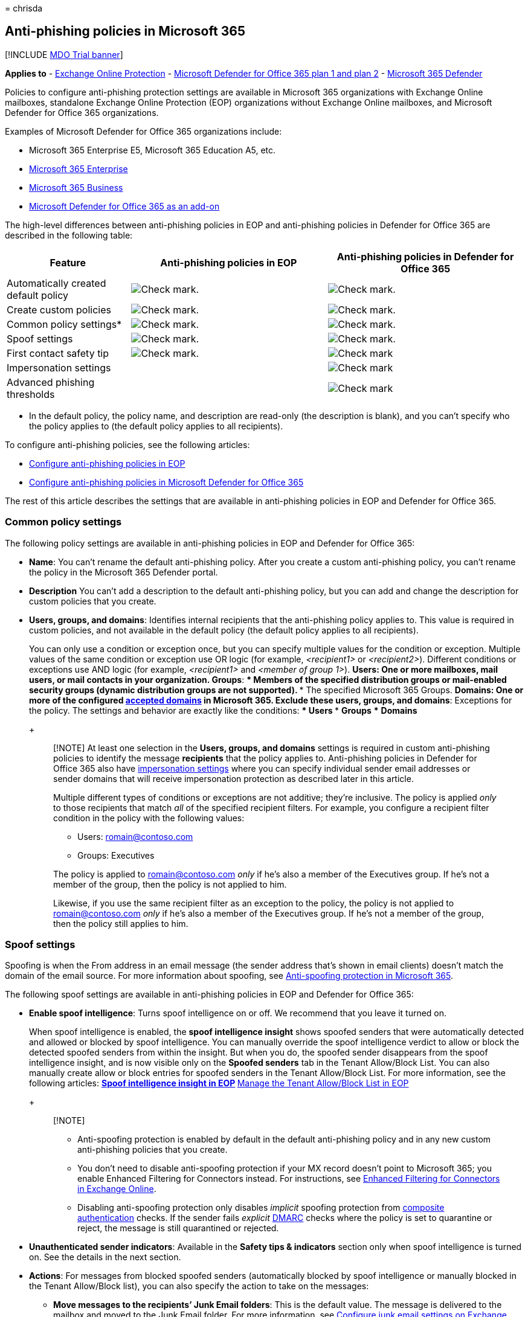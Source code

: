 = 
chrisda

== Anti-phishing policies in Microsoft 365

{empty}[!INCLUDE link:../includes/mdo-trial-banner.md[MDO Trial banner]]

*Applies to* - link:eop-about.md[Exchange Online Protection] -
link:defender-for-office-365.md[Microsoft Defender for Office 365 plan 1
and plan 2] - link:../defender/microsoft-365-defender.md[Microsoft 365
Defender]

Policies to configure anti-phishing protection settings are available in
Microsoft 365 organizations with Exchange Online mailboxes, standalone
Exchange Online Protection (EOP) organizations without Exchange Online
mailboxes, and Microsoft Defender for Office 365 organizations.

Examples of Microsoft Defender for Office 365 organizations include:

* Microsoft 365 Enterprise E5, Microsoft 365 Education A5, etc.
* https://www.microsoft.com/microsoft-365/enterprise/home[Microsoft 365
Enterprise]
* https://www.microsoft.com/microsoft-365/business[Microsoft 365
Business]
* https://products.office.com/exchange/advance-threat-protection[Microsoft
Defender for Office 365 as an add-on]

The high-level differences between anti-phishing policies in EOP and
anti-phishing policies in Defender for Office 365 are described in the
following table:

[width="100%",cols="24%,^38%,^38%",options="header",]
|===
|Feature |Anti-phishing policies in EOP |Anti-phishing policies in
Defender for Office 365
|Automatically created default policy
|image:../../media/checkmark.png[Check mark.]
|image:../../media/checkmark.png[Check mark.]

|Create custom policies |image:../../media/checkmark.png[Check mark.]
|image:../../media/checkmark.png[Check mark.]

|Common policy settings* |image:../../media/checkmark.png[Check mark.]
|image:../../media/checkmark.png[Check mark.]

|Spoof settings |image:../../media/checkmark.png[Check mark.]
|image:../../media/checkmark.png[Check mark.]

|First contact safety tip |image:../../media/checkmark.png[Check mark.]
|image:../../media/checkmark.png[Check mark]

|Impersonation settings | |image:../../media/checkmark.png[Check mark]

|Advanced phishing thresholds | |image:../../media/checkmark.png[Check
mark]
|===

* In the default policy, the policy name, and description are read-only
(the description is blank), and you can’t specify who the policy applies
to (the default policy applies to all recipients).

To configure anti-phishing policies, see the following articles:

* link:anti-phishing-policies-eop-configure.md[Configure anti-phishing
policies in EOP]
* link:anti-phishing-policies-mdo-configure.md[Configure anti-phishing
policies in Microsoft Defender for Office 365]

The rest of this article describes the settings that are available in
anti-phishing policies in EOP and Defender for Office 365.

=== Common policy settings

The following policy settings are available in anti-phishing policies in
EOP and Defender for Office 365:

* *Name*: You can’t rename the default anti-phishing policy. After you
create a custom anti-phishing policy, you can’t rename the policy in the
Microsoft 365 Defender portal.
* *Description* You can’t add a description to the default anti-phishing
policy, but you can add and change the description for custom policies
that you create.
* *Users, groups, and domains*: Identifies internal recipients that the
anti-phishing policy applies to. This value is required in custom
policies, and not available in the default policy (the default policy
applies to all recipients).
+
You can only use a condition or exception once, but you can specify
multiple values for the condition or exception. Multiple values of the
same condition or exception use OR logic (for example, _<recipient1>_ or
_<recipient2>_). Different conditions or exceptions use AND logic (for
example, _<recipient1>_ and _<member of group 1>_).
** *Users*: One or more mailboxes, mail users, or mail contacts in your
organization.
** *Groups*:
*** Members of the specified distribution groups or mail-enabled
security groups (dynamic distribution groups are not supported).
*** The specified Microsoft 365 Groups.
** *Domains*: One or more of the configured
link:/exchange/mail-flow-best-practices/manage-accepted-domains/manage-accepted-domains[accepted
domains] in Microsoft 365.
** *Exclude these users, groups, and domains*: Exceptions for the
policy. The settings and behavior are exactly like the conditions:
*** *Users*
*** *Groups*
*** *Domains*
+
____
[!NOTE] At least one selection in the *Users, groups, and domains*
settings is required in custom anti-phishing policies to identify the
message *recipients* that the policy applies to. Anti-phishing policies
in Defender for Office 365 also have
link:#impersonation-settings-in-anti-phishing-policies-in-microsoft-defender-for-office-365[impersonation
settings] where you can specify individual sender email addresses or
sender domains that will receive impersonation protection as described
later in this article.

Multiple different types of conditions or exceptions are not additive;
they’re inclusive. The policy is applied _only_ to those recipients that
match _all_ of the specified recipient filters. For example, you
configure a recipient filter condition in the policy with the following
values:

** Users: romain@contoso.com
** Groups: Executives

The policy is applied to romain@contoso.com _only_ if he’s also a member
of the Executives group. If he’s not a member of the group, then the
policy is not applied to him.

Likewise, if you use the same recipient filter as an exception to the
policy, the policy is not applied to romain@contoso.com _only_ if he’s
also a member of the Executives group. If he’s not a member of the
group, then the policy still applies to him.
____

=== Spoof settings

Spoofing is when the From address in an email message (the sender
address that’s shown in email clients) doesn’t match the domain of the
email source. For more information about spoofing, see
link:anti-phishing-protection-spoofing-about.md[Anti-spoofing protection
in Microsoft 365].

The following spoof settings are available in anti-phishing policies in
EOP and Defender for Office 365:

* *Enable spoof intelligence*: Turns spoof intelligence on or off. We
recommend that you leave it turned on.
+
When spoof intelligence is enabled, the *spoof intelligence insight*
shows spoofed senders that were automatically detected and allowed or
blocked by spoof intelligence. You can manually override the spoof
intelligence verdict to allow or block the detected spoofed senders from
within the insight. But when you do, the spoofed sender disappears from
the spoof intelligence insight, and is now visible only on the *Spoofed
senders* tab in the Tenant Allow/Block List. You can also manually
create allow or block entries for spoofed senders in the Tenant
Allow/Block List. For more information, see the following articles:
** link:anti-spoofing-spoof-intelligence.md[Spoof intelligence insight
in EOP]
** link:tenant-allow-block-list-about.md[Manage the Tenant Allow/Block
List in EOP]
+
____
{empty}[!NOTE]

** Anti-spoofing protection is enabled by default in the default
anti-phishing policy and in any new custom anti-phishing policies that
you create.
** You don’t need to disable anti-spoofing protection if your MX record
doesn’t point to Microsoft 365; you enable Enhanced Filtering for
Connectors instead. For instructions, see
link:/Exchange/mail-flow-best-practices/use-connectors-to-configure-mail-flow/enhanced-filtering-for-connectors[Enhanced
Filtering for Connectors in Exchange Online].
** Disabling anti-spoofing protection only disables _implicit_ spoofing
protection from
link:email-authentication-about.md#composite-authentication[composite
authentication] checks. If the sender fails _explicit_
link:email-authentication-dmarc-configure.md[DMARC] checks where the
policy is set to quarantine or reject, the message is still quarantined
or rejected.
____
* *Unauthenticated sender indicators*: Available in the *Safety tips &
indicators* section only when spoof intelligence is turned on. See the
details in the next section.
* *Actions*: For messages from blocked spoofed senders (automatically
blocked by spoof intelligence or manually blocked in the Tenant
Allow/Block list), you can also specify the action to take on the
messages:
** *Move messages to the recipients’ Junk Email folders*: This is the
default value. The message is delivered to the mailbox and moved to the
Junk Email folder. For more information, see
link:configure-junk-email-settings-on-exo-mailboxes.md[Configure junk
email settings on Exchange Online mailboxes in Microsoft 365].
** *Quarantine the message*: Sends the message to quarantine instead of
the intended recipients. For information about quarantine, see the
following articles:
*** link:quarantine-about.md[Quarantine in Microsoft 365]
*** link:quarantine-admin-manage-messages-files.md[Manage quarantined
messages and files as an admin in Microsoft 365]
*** link:quarantine-end-user.md[Find and release quarantined messages as
a user in Microsoft 365]
+
If you select *Quarantine the message*, you can also select the
quarantine policy that applies to messages that were quarantined by
spoof intelligence protection. Quarantine policies define what users are
able to do to quarantined messages, and whether users receive quarantine
notifications. For more information, see
link:quarantine-policies.md[Quarantine policies].

==== Unauthenticated sender indicators

Unauthenticated sender indicators are part of the
link:#spoof-settings[Spoof settings] that are available in the *Safety
tips & indicators* section in anti-phishing policies in both EOP and
Defender for Office 365. The following settings are available only when
spoof intelligence is turned on:

* *Show (?) for unauthenticated senders for spoof*: Adds a question mark
to the sender’s photo in the From box if the message does not pass SPF
or DKIM checks *and* the message does not pass DMARC or
link:email-authentication-about.md#composite-authentication[composite
authentication]. When this setting is turned off, the question mark
isn’t added to the sender’s photo.
* *Show ``via'' tag*: Adds the via tag (chris@contoso.com via
fabrikam.com) in the From box if the domain in the From address (the
message sender that’s displayed in email clients) is different from the
domain in the DKIM signature or the *MAIL FROM* address. For more
information about these addresses, see
link:anti-phishing-from-email-address-validation.md#an-overview-of-email-message-standards[An
overview of email message standards].

To prevent the question mark or via tag from being added to messages
from specific senders, you have the following options:

* Allow the spoofed sender in the
link:anti-spoofing-spoof-intelligence.md[spoof intelligence insight] or
manually in the link:tenant-allow-block-list-about.md[Tenant Allow/Block
List]. Allowing the spoofed sender will prevent the via tag from
appearing in messages from the sender, even if the *Show ``via'' tag*
setting is turned on in the policy.
* link:email-authentication-about.md#configure-email-authentication-for-domains-you-own[Configure
email authentication] for the sender domain.
** For the question mark in the sender’s photo, SPF or DKIM are the most
important.
** For the via tag, confirm the domain in the DKIM signature or the
*MAIL FROM* address matches (or is a subdomain of) the domain in the
From address.

For more information, see
https://support.microsoft.com/office/3d44102b-6ce3-4f7c-a359-b623bec82206[Identify
suspicious messages in Outlook.com and Outlook on the web]

=== First contact safety tip

The *Show first contact safety tip* settings is available in EOP and
Defender for Office 365 organizations, and has no dependency on spoof
intelligence or impersonation protection settings. The safety tip is
shown to recipients in the following scenarios:

* The first time they get a message from a sender
* They don’t often get messages from the sender.

:::image type=``content''
source=``../../media/safety-tip-first-contact-one-recipient.png''
alt-text=``The First contact safety tip for messages with one
recipient''
lightbox=``../../media/safety-tip-first-contact-one-recipient.png'':::

:::image type=``content''
source=``../../media/safety-tip-first-contact-multiple-recipients.png''
alt-text=``The First contact safety tip for messages with with multiple
recipients''
lightbox=``../../media/safety-tip-first-contact-multiple-recipients.png'':::

This capability adds an extra layer of security protection against
potential impersonation attacks, so we recommend that you turn it on.

The first contact safety tip also replaces the need to create mail flow
rules (also known as transport rules) that add the header named
*X-MS-Exchange-EnableFirstContactSafetyTip* with the value *Enable* to
messages (although this capability is still available).

____
[!NOTE] If the message has multiple recipients, whether the tip is shown
and to whom is based on a majority model. If the majority of recipients
have never or don’t often receive messages from the sender, then the
affected recipients will receive the *Some people who received this
message…* tip. If you’re concerned that this behavior exposes the
communication habits of one recipient to another, you should not enable
the first contact safety tip and continue to use mail flow rules
instead.
____

=== Exclusive settings in anti-phishing policies in Microsoft Defender for Office 365

This section describes the policy settings that are only available in
anti-phishing policies in Defender for Office 365.

____
[!NOTE] The default anti-phishing policy in Defender for Office 365
provides link:anti-phishing-policies-about.md#spoof-settings[spoof
protection] and mailbox intelligence for all recipients. However, the
other available
link:#impersonation-settings-in-anti-phishing-policies-in-microsoft-defender-for-office-365[impersonation
protection] features and
link:anti-phishing-policies-about.md#advanced-phishing-thresholds-in-anti-phishing-policies-in-microsoft-defender-for-office-365[advanced
settings] are not configured or enabled in the default policy. To enable
all protection features, modify the default anti-phishing policy or
create additional anti-phishing policies.
____

==== Impersonation settings in anti-phishing policies in Microsoft Defender for Office 365

Impersonation is where the sender or the sender’s email domain in a
message looks similar to a real sender or domain:

* An example impersonation of the domain contoso.com is ćóntoso.com.
* User impersonation is the combination of the user’s display name and
email address. For example, Valeria Barrios (vbarrios@contoso.com) might
be impersonated as Valeria Barrios, but with a completely different
email address.

____
[!NOTE] Impersonation protection looks for domains that are similar. For
example, if your domain is contoso.com, we check for different top-level
domains (.com, .biz, etc.) as impersonation attempts, but also domains
that are even somewhat similar. For example, contosososo.com or
contoabcdef.com might be seen as impersonation attempts of contoso.com.
____

An impersonated domain might otherwise be considered legitimate
(registered domain, configured email authentication records, etc.),
except its intent is to deceive recipients.

The following impersonation settings are only available in anti-phishing
policies in Defender for Office 365:

* *Enable users to protect*: Prevents the specified internal or external
email addresses from being impersonated *as message senders*. For
example, you receive an email message from the Vice President of your
company asking you to send her some internal company information. Would
you do it? Many people would send the reply without thinking.
+
You can use protected users to add internal and external sender email
addresses to protect from impersonation. This list of *senders* that are
protected from user impersonation is different from the list of
*recipients* that the policy applies to (all recipients for the default
policy; specific recipients as configured in the *Users, groups, and
domains* setting in the link:#common-policy-settings[Common policy
settings] section).
+
____
[!NOTE] In each anti-phishing policy, you can specify a maximum of 350
protected users (sender email addresses). You can’t specify the same
protected user in multiple policies. So, regardless of how many policies
apply to a recipient, the maximum number of protected users (sender
email addresses) for each individual recipient is 350. For more
information about policy priority and how policy processing stops after
the first policy is applied, see
link:how-policies-and-protections-are-combined.md[Order and precedence
of email protection].
____
+
By default, no sender email addresses are configured for impersonation
protection in *Users to protect*. Therefore, by default, no sender email
addresses are covered by impersonation protection, either in the default
policy or in custom policies.
+
When you add internal or external email addresses to the *Users to
protect* list, messages from those *senders* are subject to
impersonation protection checks. The message is checked for
impersonation *if* the message is sent to a *recipient* that the policy
applies to (all recipients for the default policy; *Users, groups, and
domains* recipients in custom policies). If impersonation is detected in
the sender’s email address, the impersonation protections actions for
users are applied to the message (what to do with the message, whether
to show impersonated users safety tips, etc.).
* *Enable domains to protect*: Prevents the specified domains from being
impersonated *in the message sender’s domain*. For example, all domains
that you own
(link:/exchange/mail-flow-best-practices/manage-accepted-domains/manage-accepted-domains[accepted
domains]) or specific custom domains (domains you own or partner
domains). This list of *sender domains* that are protected from
impersonation is different from the list of *recipients* that the policy
applies to (all recipients for the default policy; specific recipients
as configured in the *Users, groups, and domains* setting in the
link:#common-policy-settings[Common policy settings] section).
+
____
[!NOTE] You can specify a maximum of 50 custom domains in each
anti-phishing policy.
____
+
By default, no sender domains are configured for impersonation
protection in *Enable domains to protect*. Therefore, by default, no
sender domains are covered by impersonation protection, either in the
default policy or in custom policies.
+
When you add domains to the *Enable domains to protect* list, messages
from *senders in those domains* are subject to impersonation protection
checks. The message is checked for impersonation *if* the message is
sent to a *recipient* that the policy applies to (all recipients for the
default policy; *Users, groups, and domains* recipients in custom
policies). If impersonation is detected in the sender’s domain, the
impersonation protection actions for domains are applied to the message
(what to do with the message, whether to show impersonated users safety
tips, etc.).
* *Actions*: Choose the action to take on inbound messages that contain
impersonation attempts against the protected users and protected domains
in the policy. You can specify different actions for impersonation of
protected users vs. impersonation of protected domains:
** *Don’t apply any action*
** *Redirect message to other email addresses*: Sends the message to the
specified recipients instead of the intended recipients.
** *Move messages to the recipients’ Junk Email folders*: The message is
delivered to the mailbox and moved to the Junk Email folder. For more
information, see
link:configure-junk-email-settings-on-exo-mailboxes.md[Configure junk
email settings on Exchange Online mailboxes in Microsoft 365].
** *Quarantine the message*: Sends the message to quarantine instead of
the intended recipients. For information about quarantine, see the
following articles:
*** link:quarantine-about.md[Quarantine in Microsoft 365]
*** link:quarantine-admin-manage-messages-files.md[Manage quarantined
messages and files as an admin in Microsoft 365]
*** link:quarantine-end-user.md[Find and release quarantined messages as
a user in Microsoft 365]
+
If you select *Quarantine the message*, you can also select the
quarantine policy that applies to messages that are quarantined by user
impersonation or domain impersonation protection. Quarantine policies
define what users are able to do to quarantined messages. For more
information, see link:quarantine-policies.md[Quarantine policies].
** *Deliver the message and add other addresses to the Bcc line*:
Deliver the message to the intended recipients and silently deliver the
message to the specified recipients.
** *Delete the message before it’s delivered*: Silently deletes the
entire message, including all attachments.
* *Impersonation safety tips*: Turn on or turn off the following
impersonation safety tips that will appear messages that fail
impersonation checks:
** *Show tip for impersonated users*: The From address contains an
*Enable users to protect* user. Available only if *Enable users to
protect* is turned on and configured.
** *Show tip for impersonated domains*: The From address contains an
*Enable domains to protect* domain. Available only if *Enable domains to
protect* is turned on and configured.
** *Show tip for unusual characters*: The From address contains unusual
character sets (for example, mathematical symbols and text or a mix of
uppercase and lowercase letters) in an *Enable users to protect* sender
or an *Enable domains to protect* sender domain. Available only if
*Enable users to protect* _or_ *Enable domains to protect* is turned on
and configured.
* *Enable mailbox intelligence*: Enables or disables artificial
intelligence (AI) that determines user email patterns with their
frequent contacts. This setting helps the AI distinguish between
messages from legitimate and impersonated senders.
+
For example, Gabriela Laureano (glaureano@contoso.com) is the CEO of
your company, so you add her as a protected sender in the *Enable users
to protect* settings of the policy. But, some of the recipients that the
policy applies to communicate regularly with a vendor who is also named
Gabriela Laureano (glaureano@fabrikam.com). Because those recipients
have a communication history with glaureano@fabrikam.com, mailbox
intelligence will not identify messages from glaureano@fabrikam.com as
an impersonation attempt of glaureano@contoso.com for those recipients.
+
To use frequent contacts that were learned by mailbox intelligence (and
lack thereof) to help protect users from impersonation attacks, you can
turn on *Enable intelligence impersonation protection* after you turn on
*Enable mailbox intelligence*.
+
____
[!NOTE] Mailbox intelligence protection does not work if the sender and
recipient have previously communicated via email. If the sender and
recipient have never communicated via email, the message will be
identified as an impersonation attempt by mailbox intelligence.
____
* *Enable intelligence impersonation protection*: Turn on this setting
to specify the action to take on messages for impersonation detections
from mailbox intelligence results:
** *Don’t apply any action*: Note that this value has the same result as
turning on *Mailbox intelligence* but turning off *Enable intelligence
impersonation protection*.
** *Redirect message to other email addresses*
** *Move message to the recipients’ Junk Email folders*
** *Quarantine the message*: If you select this action, you can also
select the quarantine policy that applies to messages that are
quarantined by mailbox intelligence protection. Quarantine policies
define what users are able to do to quarantined messages, and whether
users receive quarantine notifications. For more information, see
link:quarantine-policies.md[Quarantine policies].
** *Deliver the message and add other addresses to the Bcc line*
** *Delete the message before it’s delivered*
* *Add trusted senders and domains*: Exceptions to the impersonation
protection settings. Messages from the specified senders and sender
domains are never classified as impersonation-based attacks by the
policy. In other words, the action for protected senders, protected
domains, or mailbox intelligence protection aren’t applied to these
trusted senders or sender domains. The maximum limit for these lists is
1024 entries.
+
____
{empty}[!NOTE]

** If Microsoft 365 system messages from the following senders are
identified as impersonation attempts, you can add the senders to the
trusted senders list:
*** `noreply@email.teams.microsoft.com`
*** `noreply@emeaemail.teams.microsoft.com`
*** `no-reply@sharepointonline.com`
** Trusted domain entries don’t include subdomains of the specified
domain. You need to add an entry for each subdomain.
____

==== Advanced phishing thresholds in anti-phishing policies in Microsoft Defender for Office 365

The following advanced phishing thresholds are only available in
anti-phishing policies in Defender for Office 365. These thresholds
control the sensitivity for applying machine learning models to messages
to determine a phishing verdict:

* *1 - Standard*: This is the default value. The severity of the action
that’s taken on the message depends on the degree of confidence that the
message is phishing (low, medium, high, or very high confidence). For
example, messages that are identified as phishing with a very high
degree of confidence have the most severe actions applied, while
messages that are identified as phishing with a low degree of confidence
have less severe actions applied.
* *2 - Aggressive*: Messages that are identified as phishing with a high
degree of confidence are treated as if they were identified with a very
high degree of confidence.
* *3 - More aggressive*: Messages that are identified as phishing with a
medium or high degree of confidence are treated as if they were
identified with a very high degree of confidence.
* *4 - Most aggressive*: Messages that are identified as phishing with a
low, medium, or high degree of confidence are treated as if they were
identified with a very high degree of confidence.

The chance of false positives (good messages marked as bad) increases as
you increase this setting. For information about the recommended
settings, see
link:recommended-settings-for-eop-and-office365.md#anti-phishing-policy-settings-in-microsoft-defender-for-office-365[anti-phishing
policy in Microsoft Defender for Office 365 settings].
